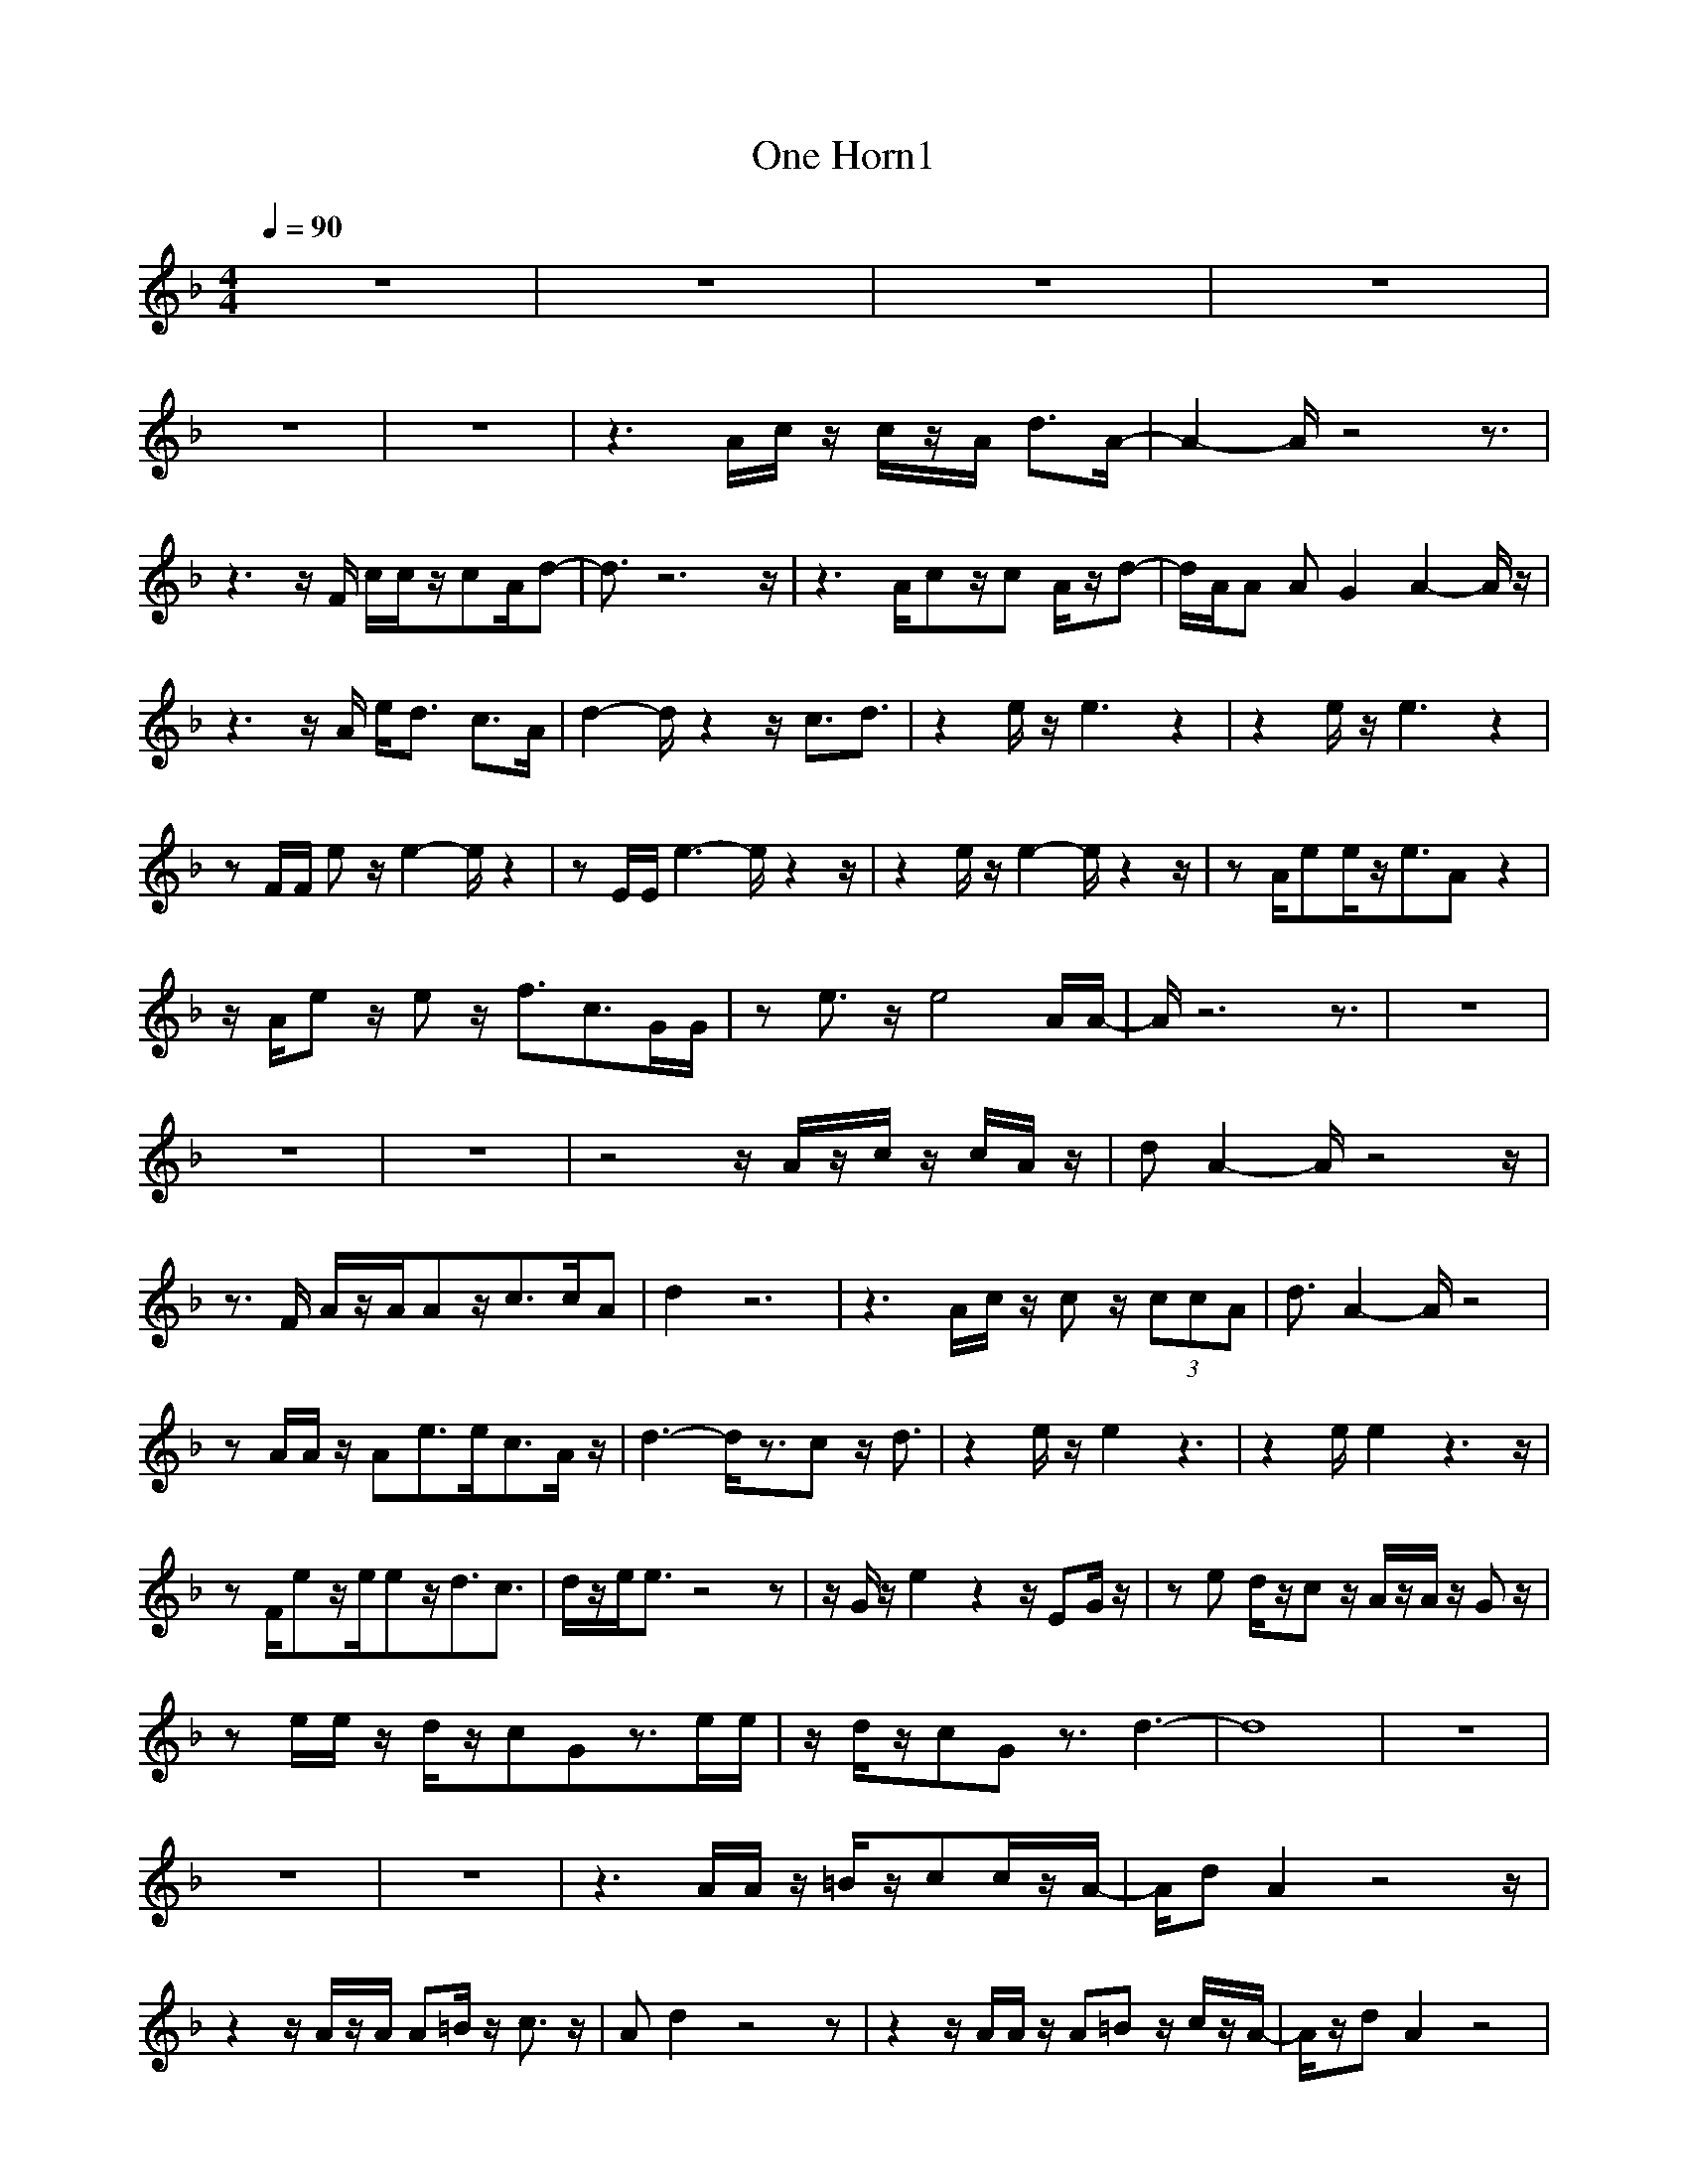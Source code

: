 X:1
T:One Horn1
N:abceed by Thorsongori
M:4/4
L:1/8
Q:1/4=90
K:F
z8|z8|z8|z8|
z8|z8|z3A/2c/2 z/2c/2z/2A/2 d3/2A/2-|A2- A/2z4z3/2|
z3z/2F/2 c/2c/2z/2cA/2d-|d3/2z6z/2|z3A/2cz/2c A/2z/2d-|d/2A/2A AG2A2-A/2z/2|
z3z/2A/2 e/2d3/2 c3/2A/2|d2- d/2z2z/2c3/2d3/2|z2 e/2z/2e3 z2|z2 e/2z/2e3 z2|
zF/2F/2 ez/2e2-e/2 z2|zE/2E/2 e3-e/2z2z/2|z2 e/2z/2e2-e/2z2z/2|zA/2ee/2z/2e3/2A z2|
z/2A/2e z/2ez/2 f3/2c3/2G/2G/2|ze3/2z/2e4A/2A/2-|A/2z6z3/2|z8|
z8|z8|z4 z/2A/2z/2c/2 z/2c/2A/2z/2|dA2-A/2z4z/2|
z3/2F/2 A/2z/2A/2Az/2c3/2c/2A|d2 z6|z3A/2c/2 z/2cz/2 (3ccA|d3/2A2-A/2 z4|
zA/2A/2 z/2Ae3/2e/2c3/2A/2z/2|d3-d/2z3/2c z/2d3/2|z2 e/2z/2e2z3|z2 e/2e2z3z/2|
zF/2ez/2e/2ez/2d3/2c3/2|d/2z/2e/2e3/2z4z|z/2G/2z/2e2z2z/2 EG/2z/2|ze d/2z/2c z/2A/2z/2A/2 z/2Gz/2|
ze/2e/2 z/2d/2z/2cGz3/2e/2e/2|z/2d/2z/2cGz3/2d3-|d8|z8|
z8|z8|z3A/2A/2 z/2=B/2z/2cc/2z/2A/2-|A/2dA2z4z/2|
z2 z/2A/2z/2A/2 A=B/2z/2 c3/2z/2|Ad2z4z|z2 z/2A/2A/2z/2 A=B z/2c/2z/2A/2-|A/2z/2d A2 z4|
z2 z/2F/2A/2z/2 e/2z/2d3/2cA/2-|Ad2-d/2z4z/2|zE/2E/2 ee/2z/2 e3/2z2z/2|ze z/2e/2e/2z/2 e3/2z2z/2|
zA/2e/2 z/2e/2z/2e/2 z/2d/2z/2c3/2A|ze z/2ez/2 ez3|zG/2e2z3z/2G/2G/2|z/2e/2z/2d/2 cz2A z/2Gz/2|
ze3/2z/2d cd GG|ee dc zd3/2dz/2|zg3/2z/2(3fecd z3/2g/2-|gz/2g/2 fe/2cz2z/2g-|
g2 f/2e/2z/2cdz3/2g-|gz/2g/2 f/2e/2z/2cz3G/2|gf3/2ze/2 c/2z/2d/2z2G/2|g/2g/2z/2fed3/2z2z/2G/2|
(3d2d2e2 d2 =Bc|z3A/2ce3/2 dc|z2 z/2A/2z/2c/2 ee f/2z/2e|z2 ee2z3|
z2 ez/2e3/2z3|z2 (3e2e2d2 cA/2z/2|e/2z/2e/2z/2 d/2z/2e2z3|z2 e/2z/2e2z3|
z2 e/2e/2z/2e3/2A z2|z2 e/2z/2e2z3|ze2G3/2z3z/2|z2 e/2z/2e2z dc/2z/2|
ze dc zA/2A/2 z/2Gz/2|ze/2edc/2 z/2Gz3/2e/2e/2-|ed cG zd3-|d6- d/2z3/2|
z6 zd-|d6- d3/2z/2|z8|z8|
z8|z8|z8|e2 ga2e g2-|
g/2z3z/2 eg2z|z8|z6 zd-|d2 zc3- c/2z3/2|
z6 zd-|d2- d/2z/2e/2d/2 c2- c/2z3/2|z6 zd-|d2 zc3 z2|
z6 zd-|d3c4 

X:2
T:One Horn2
N:abceed by Thorsongori
M:4/4
L:1/8
Q:1/4=90
K:F
z8|z8|A2- [e3/2c3/2A3/2-][=d/2=B/2A/2-] [e/2c/2A/2-][d/2A/2-][e2c2-A2-][e/2c/2A/2-][d/2c/2A/2]|c/2D3/2- [dA-D-][A/2D/2-][c/2D/2-] [d/2A/2D/2-][c/2=G/2D/2-][d2A2D2][d/2A/2]_d/2|
F2- [e3/2c3/2A3/2-F3/2-][e/2=B/2A/2F/2-] [e/2c/2A/2-F/2-][e/2=B/2A/2F/2-][c2A2-F2-][c/2A/2-F/2-][=B/2A/2F/2]|[c/2A/2F/2][=d/2-_d/2=B/2-_B/2G/2-_G/2][=d=B=G-] [d-cG-][d/2-G/2][d/2G/2] [d/2c/2G/2-]G/2[d2=B2G2-][c/2G/2-][=B/2G/2]|A2- [e3/2c3/2A3/2-][d/2=B/2A/2-] [e/2c/2A/2-][d/2A/2-][e2c2-A2-][e/2c/2A/2-][d/2c/2A/2]|c/2D3/2- [dA-D-][A/2D/2-][c/2D/2-] [d/2A/2D/2-][c/2G/2D/2-][d2A2D2][d/2A/2]_d/2|
F2- [e3/2c3/2A3/2-F3/2-][e/2=B/2A/2F/2-] [e/2c/2A/2-F/2-][e/2=B/2A/2F/2-][c2A2-F2-][c/2A/2-F/2-][=B/2A/2F/2]|[c/2A/2F/2][=d/2-_d/2=B/2-_B/2G/2-_G/2][=d=B=G-] [d-cG-][d/2-G/2][d/2G/2] [d/2c/2G/2-]G/2[d2=B2G2-][c/2G/2-][=B/2G/2]|A2- [e3/2c3/2A3/2-][d/2=B/2A/2-] [e/2c/2A/2-][d/2A/2-][e2c2-A2-][e/2c/2A/2-][d/2c/2A/2]|c/2D3/2- [dA-D-][A/2D/2-][c/2D/2-] [d/2A/2D/2-][c/2G/2D/2-][d2A2D2][d/2A/2]_d/2|
F2- [e3/2c3/2A3/2-F3/2-][e/2=B/2A/2F/2-] [e/2c/2A/2-F/2-][e/2=B/2A/2F/2-][c2A2-F2-][c/2A/2-F/2-][=B/2A/2F/2]|[c/2A/2F/2][=d/2-_d/2=B/2-_B/2G/2-_G/2][=d=B=G-] [d-cG-][d/2-G/2][d/2G/2] [d/2c/2G/2-]G/2[d2=B2G2-][c/2G/2-][=B/2G/2]|c2- [ec-c-G-][c/2-c/2G/2-][e/2c/2-=B/2G/2] [c/2-c/2G/2-][e/2c/2-=B/2G/2][e3/2c3/2-c3/2-G3/2-][c/2-c/2G/2-][c/2-c/2G/2-][c/2=B/2-G/2-]|[=BA-G]A- [e3/2c3/2A3/2-A3/2][e/2=B/2A/2-] [e/2c/2A/2-A/2-][e/2=B/2A/2-A/2][e2c2A2-A2][c/2A/2-][=B/2-A/2]|
[=BF-]F- [e3/2c3/2A3/2-F3/2-][e/2=B/2A/2F/2-] [e/2c/2A/2-F/2-][e/2=B/2A/2-F/2-][e2c2A2-F2-][c/2A/2F/2]=B/2-|[c-=B]c- [e3/2c3/2-c3/2G3/2][e/2c/2-=B/2] [e/2c/2-c/2G/2-][e/2c/2=B/2G/2][e2c2]c|c2- [e3/2c3/2-c3/2G3/2-][e/2c/2-=B/2G/2] [e/2c/2-c/2G/2-][e/2c/2-=B/2G/2][e2c2-c2G2][c/2-c/2][c/2=B/2-]|[=B/2A/2-]A3/2- [e3/2c3/2A3/2-A3/2-][e/2=B/2A/2-A/2] [e/2c/2A/2-A/2-][e/2=B/2A/2-A/2][e2c2A2-][c/2A/2-][=B/2-A/2]|
[=BF-]F- [e3/2c3/2A3/2-F3/2-][e/2=B/2A/2F/2-] [e/2c/2A/2-F/2-][e/2=B/2A/2F/2-][e2c2A2-F2-][c/2A/2-F/2]A/2|c2- [e3/2c3/2-c3/2G3/2-][e/2c/2=B/2G/2] Gd2-d/2c/2|A4 zd d3/2c/2|A4- A/2z/2d2-d/2c/2|
A4 zd/2z/2 dc/2A/2|G4 zd2-d/2c/2|A4 zd d3/2c/2|A4- A/2z/2d2-d/2c/2|
A4 zd/2z/2 dc/2A/2|G4 zd2-d/2c/2|A4 zd d3/2c/2|A4- A/2z/2d2-d/2c/2|
A4 zd/2z/2 dc/2A/2|G4 z4|z8|z8|
z8|z8|z8|z8|
z8|z8|z8|z8|
z8|z8|z8|z8|
z8|z8|z8|z8|
z8|z8|z8|z8|
z8|z8|z8|z8|
z8|z8|z8|z8|
z8|z8|z8|z8|
z8|z8|z8|z8|
z8|z8|z8|z8|
z8|z8|z8|z8|
Gd- [d/2G/2-]G/2c- [c/2G/2-]G/2-[d/2-G/2]d/2- [d/2G/2-]G/2c|G-[d/2-G/2]d/2- [d/2G/2-]G/2-[c/2-G/2]c/2- [c/2G/2-]G/2-[d/2-G/2]d/2- [d/2G/2-]G/2-[c/2-G/2]c/2-|[c/2G/2-]G/2-[d/2-G/2]d/2- [d/2G/2-]G/2-[c/2-G/2]c/2- [c/2G/2-]G/2d- [d/2G/2-]G/2c-|[c/2G/2-]G/2-[d/2-G/2]d/2- [d/2G/2-]G/2-[c/2-G/2]c/2- [c/2G/2-]G/2-[d/2-G/2]d/2- [d/2G/2-]G/2-[c/2-G/2]c/2-|
[c/2G/2-]G/2d- [d/2G/2-]G/2c- [c/2G/2-]G/2d- [d/2G/2-]G/2-[c/2-G/2]c/2-|[c/2G/2-]G/2d- [d/2G/2-]G/2c Gd- [d/2G/2-]G/2c-|[c/2G/2-]G/2-[d/2-G/2]d/2- [d/2G/2-]G/2c Gd- [d/2G/2-]G/2c-|[c/2G/2-]G/2-[d/2-G/2]d/2- [d/2G/2-]G/2c Gd- [d/2G/2-]G/2c-|
[c/2G/2-]G/2d- [d/2G/2-]G/2c Gd- [d/2G/2-]G/2c-|[c/2G/2-]G/2d- [d/2G/2-]G/2c Gd- [d/2G/2-]G/2c|Gd- [d/2G/2-]G/2c Gd- [d/2G/2-]G/2c-|[c/2G/2-]G/2d- [d/2G/2-]G/2c Gd- [d/2G/2-]G/2c-|
[c/2G/2-]G/2-[d/2-G/2]d/2- [d/2G/2-]G/2c Gd Gc|Gd- [d/2G/2-]G/2c Gd- [d/2G/2-]G/2c-|[c/2G/2-]G/2d- [d/2G/2-]G/2c- [c/2G/2-]G/2d- [d/2G/2-]G/2c-|[c/2G/2-]G/2d- [d/2G/2-]G/2c- [c/2G/2-]G/2d- [d/2G/2-]G/2c-|
[c/2G/2-]G/2d- [d/2G/2-]G/2c- [c/2G/2-]G/2d- [d/2G/2-]G/2c-|[c/2G/2-]G/2d- [d/2G/2-]G/2c- [c/2G/2-]G/2d- [d/2G/2-]G/2c-|[c/2G/2-]G/2d- [d/2G/2-]G/2c Gd- [d/2G/2-]G/2c-|[c/2G/2-]G/2-[d/2-G/2]d/2- [d/2G/2-]G/2c- [c/2G/2-]G/2-[d/2-G/2]d/2- [d/2G/2-]G/2c-|
[c/2G/2-]G/2d- [d/2G/2-]G/2c- [c/2G/2-]G/2d- [d/2G/2-]G/2c-|[c/2G/2-]G/2d- [d/2G/2-]G/2c Gd- [d/2G/2-]G/2c-|c8| 

X:3
T:One Horn3
N:abceed by Thorsongori
M:4/4
L:1/8
Q:1/4=90
K:F
z8|z6 zG/2A/2|c8-|c6 zc-|
c8-|c4- c/2z2z/2G/2A/2|c8-|c6 zc-|
c8-|c4- c/2z2z/2G/2A/2|c8-|c2- c/2z3/2 (3_A2G2=A2|
G6- G/2z3/2|D2 D4- D/2z/2c|c6- cz|A6- A/2z/2G/2z/2|
F6 zG|c6- c3/2z/2|c4- c3/2z/2 =B2|A4- Az G2|
F6- Fz|c4 zG cD/2z/2|A2- [d-A-A][d/2A/2][c/2G/2] zA [ecG-][c/2G/2]z/2|D2- [dA-D-][A/2D/2]d/2 zD [_gd-A-][d/2A/2]z/2|
F2 [e-c-F][e/2c/2-][a/2e/2c/2] zF [aec]z|G2 [=B3/2G3/2]=B/2 zG cD/2z/2|A2- [d-A-A][d/2A/2][c/2G/2] zA [ecG-][c/2G/2]z/2|D2- [dA-D-][A/2D/2]d/2 zD [_gd-A-][d/2A/2]z/2|
F2 [e-c-F][e/2c/2-][a/2e/2c/2] zF [aec]z|G2 [=B3/2G3/2]=B/2 zG [d=B-G]=B/2z/2|A2- [_g-d-A-A][_g/2d/2A/2][e/2c/2G/2] zA [ecG-][c/2G/2]z/2|D2- [dA-D-][A/2D/2]d/2 zD [_gd-A-][d/2A/2]z/2|
F2 [e-c-F][e/2c/2-][a/2e/2c/2] zF [aec]z|G2 [=B3/2G3/2]=B/2 zG [d=B-G]=B/2z/2|cc- [ec-c-G-E-][c/2-c/2-G/2E/2-][e/2c/2c/2E/2] zc- [e3/2-c3/2-c3/2G3/2-E3/2-][e/2c/2G/2E/2]|AA- [c3/2-A3/2-A3/2-E3/2-][e/2c/2A/2A/2E/2] zA- [e3/2c3/2A3/2-A3/2]A/2|
c/2z/2c- [c3/2-c3/2A3/2-F3/2-][f/2c/2c/2A/2F/2] zc- [f3/2c3/2-c3/2A3/2F3/2-][c/2F/2]|c/2z/2c- [e3/2c3/2c3/2G3/2E3/2-][e/2c/2G/2E/2] zc- [e2-c2-c2G2E2]|[e/2c/2c/2]z/2c- [c3/2-c3/2G3/2E3/2-][e/2c/2c/2G/2E/2] zc- [e3/2c3/2-c3/2G3/2-E3/2-][c/2G/2E/2]|AA- [e2c2A2A2E2] zA- [e3/2c3/2A3/2-A3/2E3/2]A/2|
c/2z/2c- [f3/2c3/2-c3/2A3/2F3/2-][f/2c/2c/2A/2F/2] z[c-F] [f3/2c3/2c3/2A3/2F3/2-]F/2|c/2z/2c- [c3/2-c3/2G3/2E3/2-][c/2c/2G/2E/2] zc [e3/2c3/2c3/2G3/2E3/2]z/2|A2- [d-A-A][d/2A/2][c/2G/2] zA [ecG-][c/2G/2]z/2|D2- [dA-D-][A/2D/2]d/2 zD [_gd-A-][d/2A/2]z/2|
F2 [e-c-F][e/2c/2-][a/2e/2c/2] zF [aec]z|G2 [=B3/2G3/2]=B/2 zG cD/2z/2|A2- [d-A-A][d/2A/2][c/2G/2] zA [ecG-][c/2G/2]z/2|D2- [dA-D-][A/2D/2]d/2 zD [_gd-A-][d/2A/2]z/2|
F2 [e-c-F][e/2c/2-][a/2e/2c/2] zF [aec]z|G2 [=B3/2G3/2]=B/2 zG [d=B-G]=B/2z/2|A2- [_g-d-A-A][_g/2d/2A/2][e/2c/2G/2] zA [ecG-][c/2G/2]z/2|D2- [dA-D-][A/2D/2]d/2 zD [_gd-A-][d/2A/2]z/2|
F2 [e-c-F][e/2c/2-][a/2e/2c/2] zF [aec]z|G2 [=B3/2G3/2]=B/2 zG [d=B-G]=B/2z/2|cc- [ec-c-G-E-][c/2-c/2-G/2E/2-][e/2c/2c/2E/2] zc- [e3/2-c3/2-c3/2G3/2-E3/2-][e/2c/2G/2E/2]|AA- [c3/2-A3/2-A3/2-E3/2-][e/2c/2A/2A/2E/2] zA- [e3/2c3/2A3/2-A3/2]A/2|
c/2z/2c- [c3/2-c3/2A3/2-F3/2-][f/2c/2c/2A/2F/2] zc- [f3/2c3/2-c3/2A3/2F3/2-][c/2F/2]|c/2z/2c- [e3/2c3/2c3/2G3/2E3/2-][e/2c/2G/2E/2] zc- [e2-c2-c2G2E2]|[e/2c/2c/2]z/2c- [c3/2-c3/2G3/2E3/2-][e/2c/2c/2G/2E/2] zc- [e3/2c3/2-c3/2G3/2-E3/2-][c/2G/2E/2]|AA- [e2c2A2A2E2] zA- [e3/2c3/2A3/2-A3/2E3/2]A/2|
c/2z/2c- [f3/2c3/2-c3/2A3/2F3/2-][f/2c/2c/2A/2F/2] z[c-F] [f3/2c3/2c3/2A3/2F3/2-]F/2|c/2z/2c- [c3/2-c3/2G3/2E3/2-][c/2c/2G/2E/2] zc [e3/2c3/2c3/2G3/2E3/2]z/2|cc- [c3/2-c3/2G3/2E3/2-][e/2c/2c/2E/2] zc [e3/2c3/2-c3/2G3/2-E3/2-][c/2G/2E/2]|AA- [c3/2A3/2-A3/2-E3/2-][e/2c/2A/2A/2E/2] zA [e3/2-c3/2-A3/2E3/2-][e/2c/2-E/2]|
[c/2c/2]z/2c- [c3/2c3/2G3/2E3/2-][e/2c/2E/2] z2 [e3/2c3/2G3/2-E3/2-][G/2E/2]|AA- [A3/2-A3/2E3/2-][e/2c/2A/2A/2E/2] zA- [e3/2-c3/2-A3/2-A3/2E3/2-][e/2c/2-A/2E/2-]|[c/2E/2]z/2c- [ec-c-G-E-][c/2c/2G/2E/2-][e/2c/2E/2] zc- [c3/2c3/2G3/2E3/2]z/2|G/2z/2G [=g3/2d3/2=B3/2G3/2-][g/2d/2=B/2G/2] zG [g2d2=B2G2]|
zG [d3/2c3/2G3/2-][g/2d/2c/2G/2] zG [g2d2=B2G2]|zF [f3/2c3/2A3/2-F3/2-][f/2c/2A/2F/2] z[AF-] [f2c2A2F2]|zF [f3/2c3/2_B3/2-F3/2-][f/2c/2B/2F/2] z[AF] [f3/2c3/2A3/2F3/2]z/2|cc- [ec-c-G-E-][c/2-c/2-G/2E/2-][e/2c/2c/2E/2] zc- [e3/2-c3/2-c3/2G3/2-E3/2-][e/2c/2G/2E/2]|
AA- [c3/2-A3/2-A3/2-E3/2-][e/2c/2A/2A/2E/2] zA- [e3/2c3/2A3/2-A3/2]A/2|c/2z/2c- [c3/2-c3/2A3/2-F3/2-][f/2c/2c/2A/2F/2] zc- [f3/2c3/2-c3/2A3/2F3/2-][c/2F/2]|c/2z/2c- [e3/2c3/2c3/2G3/2E3/2-][e/2c/2G/2E/2] zc- [e2-c2-c2G2E2]|[e/2c/2c/2]z/2c- [c3/2-c3/2G3/2E3/2-][e/2c/2c/2G/2E/2] zc- [e3/2c3/2-c3/2G3/2-E3/2-][c/2G/2E/2]|
AA- [e2c2A2A2E2] zA- [e3/2c3/2A3/2-A3/2E3/2]A/2|c/2z/2c- [f3/2c3/2-c3/2A3/2F3/2-][f/2c/2c/2A/2F/2] z[c-F] [f3/2c3/2c3/2A3/2F3/2-]F/2|c/2z/2c- [c3/2-c3/2G3/2E3/2-][c/2c/2G/2E/2] zc [e3/2c3/2c3/2G3/2E3/2]z/2|cc- [ec-c-G-E-][c/2-c/2-G/2E/2-][e/2c/2c/2E/2] zc- [e3/2-c3/2-c3/2G3/2-E3/2-][e/2c/2G/2E/2]|
AA- [c3/2-A3/2-A3/2-E3/2-][e/2c/2A/2A/2E/2] zA- [e3/2c3/2A3/2-A3/2]A/2|c/2z/2c- [c3/2-c3/2A3/2-F3/2-][f/2c/2c/2A/2F/2] zc- [f3/2c3/2-c3/2A3/2F3/2-][c/2F/2]|c/2z/2c- [e3/2c3/2c3/2G3/2E3/2-][e/2c/2G/2E/2] zc- [e2-c2-c2G2E2]|[e/2c/2c/2]z/2c- [c3/2-c3/2G3/2E3/2-][e/2c/2c/2G/2E/2] zc- [e3/2c3/2-c3/2G3/2-E3/2-][c/2G/2E/2]|
AA- [e2c2A2A2E2] zA- [e3/2c3/2A3/2-A3/2E3/2]A/2|c/2z/2c- [f3/2c3/2-c3/2A3/2F3/2-][f/2c/2c/2A/2F/2] z[c-F] [f3/2c3/2c3/2A3/2F3/2-]F/2|c/2z/2c- [c3/2-c3/2G3/2E3/2-][c/2c/2G/2E/2] zc [e3/2c3/2c3/2G3/2E3/2]z/2|cc- [ec-c-G-E-][c/2-c/2-G/2E/2-][e/2c/2c/2E/2] zc- [e3/2-c3/2-c3/2G3/2-E3/2-][e/2c/2G/2E/2]|
AA- [c3/2-A3/2-A3/2-E3/2-][e/2c/2A/2A/2E/2] zA- [e3/2c3/2A3/2-A3/2]A/2|c/2z/2c- [c3/2-c3/2A3/2-F3/2-][f/2c/2c/2A/2F/2] zc- [f3/2c3/2-c3/2A3/2F3/2-][c/2F/2]|c/2z/2c- [e3/2c3/2c3/2G3/2E3/2-][e/2c/2G/2E/2] zc- [e2-c2-c2G2E2]|[e/2c/2c/2]z/2c- [c3/2-c3/2G3/2E3/2-][e/2c/2c/2G/2E/2] zc- [e3/2c3/2-c3/2G3/2-E3/2-][c/2G/2E/2]|
AA- [e2c2A2A2E2] zA- [e3/2c3/2A3/2-A3/2E3/2]A/2|c/2z/2c- [f3/2c3/2-c3/2A3/2F3/2-][f/2c/2c/2A/2F/2] z[c-F] [f3/2c3/2c3/2A3/2F3/2-]F/2|c/2z/2c- [c3/2-c3/2G3/2E3/2-][c/2c/2G/2E/2] zc [e3/2c3/2c3/2G3/2E3/2]z/2|cc- [ec-c-G-E-][c/2-c/2-G/2E/2-][e/2c/2c/2E/2] zc- [e3/2-c3/2-c3/2G3/2-E3/2-][e/2c/2G/2E/2]|
AA- [c3/2-A3/2-A3/2-E3/2-][e/2c/2A/2A/2E/2] zA- [e3/2c3/2A3/2-A3/2]A/2|c/2z/2c- [c3/2-c3/2A3/2-F3/2-][f/2c/2c/2A/2F/2] zc- [f3/2c3/2-c3/2A3/2F3/2-][c/2F/2]|c/2z/2c- [e3/2c3/2c3/2G3/2E3/2-][e/2c/2G/2E/2] zc- [e2-c2-c2G2E2]|[e/2c/2c/2]z/2c- [c3/2-c3/2G3/2E3/2-][e/2c/2c/2G/2E/2] zc- [e3/2c3/2-c3/2G3/2-E3/2-][c/2G/2E/2]|
AA- [e2c2A2A2E2] zA- [e3/2c3/2A3/2-A3/2E3/2]A/2|c/2z/2c- [f3/2c3/2-c3/2A3/2F3/2-][f/2c/2c/2A/2F/2] z[c-F] [f3/2c3/2c3/2A3/2F3/2]z/2|[c6-c6G6-E6-] [c/2-G/2E/2-][c/2-E/2]c| 

X:4
T:One Bass
N:abceed by Thorsongori
M:4/4
L:1/8
Q:1/4=90
K:F
z8|z8|z8|z8|
z8|z8|z8|z8|
z8|z8|z8|z8|
z8|z8|z8|z8|
z8|z8|z8|z8|
z8|z8|
A8|D8|
F8|G8|AA2A2G Ac|dd2d2A cd|
ff3/2z/2f3/2f/2d cf|g3g2e dc|A/2z/2A2A2G Ac|dd2d2A cd|
ff2f z/2f/2d cf|g/2z/2g2g2e dA|c/2z/2c2c2=B c=B|A/2z/2A3/2z/2A3/2z/2A AG|
FF3/2z/2F3/2z/2F GA|cc3/2z/2c3/2z/2c c=B|cc3/2z/2c3/2z/2=B c=B|AA2A2A AG|
FF3/2z/2F z/2F/2F/2z/2 GA|cc3/2z/2c z/2c/2=B cG|A/2z/2A3/2z/2A z/2A/2G Ac|dd2d2A cd|
ff3/2z/2f z/2f/2d cf|gg3/2z/2g3/2g/2e dc|A/2z/2A3/2z/2A z/2A/2G Ac|dd3/2z/2d2A cd|
f/2z/2f3/2z/2f3/2f/2d cf|g/2z/2g3/2z/2g2e dc|A/2z/2A3/2z/2A z/2A/2G Ac|dd3/2z/2d2A cd|
f/2z/2f3/2z/2f z/2f/2d cf|g/2z/2g3/2z/2g2e dA|c/2z/2c2c2=B c=B|AA3/2z/2A2A AG|
F/2z/2F3/2z/2F3/2z/2F GA|cc3/2z/2c2c c=B|cc3/2z/2c2=B c=B|AA3/2z/2A3/2z/2A AG|
F/2z/2F2F3/2z/2F GA|c/2z/2c3/2z/2c2c c=B|c/2z/2c2c2c c=B|A/2z/2A3/2z/2A2A A=B|
cc2c2c c=B|AA3/2z/2A2A A=B|cc3/2z/2c2c cc-|[c/2G/2]z/2G GG/2z/2 G/2z/2G/2z/2 GF|
GG/2z/2 G/2z/2G/2z/2 GG G/2z/2G|F/2z/2F/2z/2 FF FF/2z/2 F/2z/2F|FF/2z/2 FF F/2z/2F FG/2z/2|c/2z/2c2c2c c=B|
AA2A2A AG|FF3/2z/2F3/2z/2F GA|cc2c3/2z/2c c=B|c/2z/2c3/2z/2c2=B c=B|
AA3/2z/2A2A/2z/2 AG|F/2z/2F3/2z/2F2F GA|cc2c3/2z/2c c=B|cc3/2z/2c2c/2z/2 c=B|
AA3/2z/2A2A AG|F/2z/2F3/2z/2F3/2z/2F GA|cc3/2z/2c2c c=B/2z/2|cc3/2z/2c3/2z/2c c=B|
AA3/2z/2A2A/2z/2 AG|FF3/2z/2F2F GA|cc3/2z/2c2c c=B|c/2z/2c3/2z/2c3/2z/2c c=B|
AA3/2z/2A3/2z/2A/2z/2 AG|FF3/2z/2F3/2z/2F GA|c/2z/2c2c2c/2z/2 c=B|c/2z/2c2c2c c=B|
AA3/2z/2A3/2z/2A AG|F/2z/2F2F3/2z/2F GA|cc2c2c c=B|cc2c3/2z/2c c=B|
AA2A2A AG|FF3/2z/2F3/2z/2F GA|c/2z/2c2c2c/2z/2 c=B|c/2z/2c2c2c c=B|
AA3/2z/2A3/2z/2A/2z/2 AG|F/2z/2F2F3/2z/2F GA|c8| 